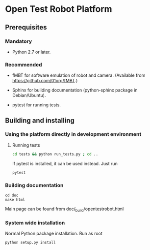 
* Open Test Robot Platform

** Prerequisites

*** Mandatory

- Python 2.7 or later.

*** Recommended

- fMBT for software emulation of robot and camera. (Available from
  [[https://github.com/01org/fMBT]].)

- Sphinx for building documentation (python-sphinx package in Debian/Ubuntu).

- pytest for running tests. 

** Building and installing

*** Using the platform directly in development environment
    
**** Running tests
#+begin_src sh
cd tests && python run_tests.py ; cd ..
#+end_src

If pytest is installed, it can be used instead. Just run
#+begin_src sh
pytest
#+end_src

*** Building documentation

#+BEGIN_SRC shell-script
cd doc
make html
#+END_SRC

Main page can be found from doc/_build/opentestrobot.html

*** System wide installation

Normal Python package installation. Run as root
#+BEGIN_SRC shell-script
python setup.py install
#+END_SRC


